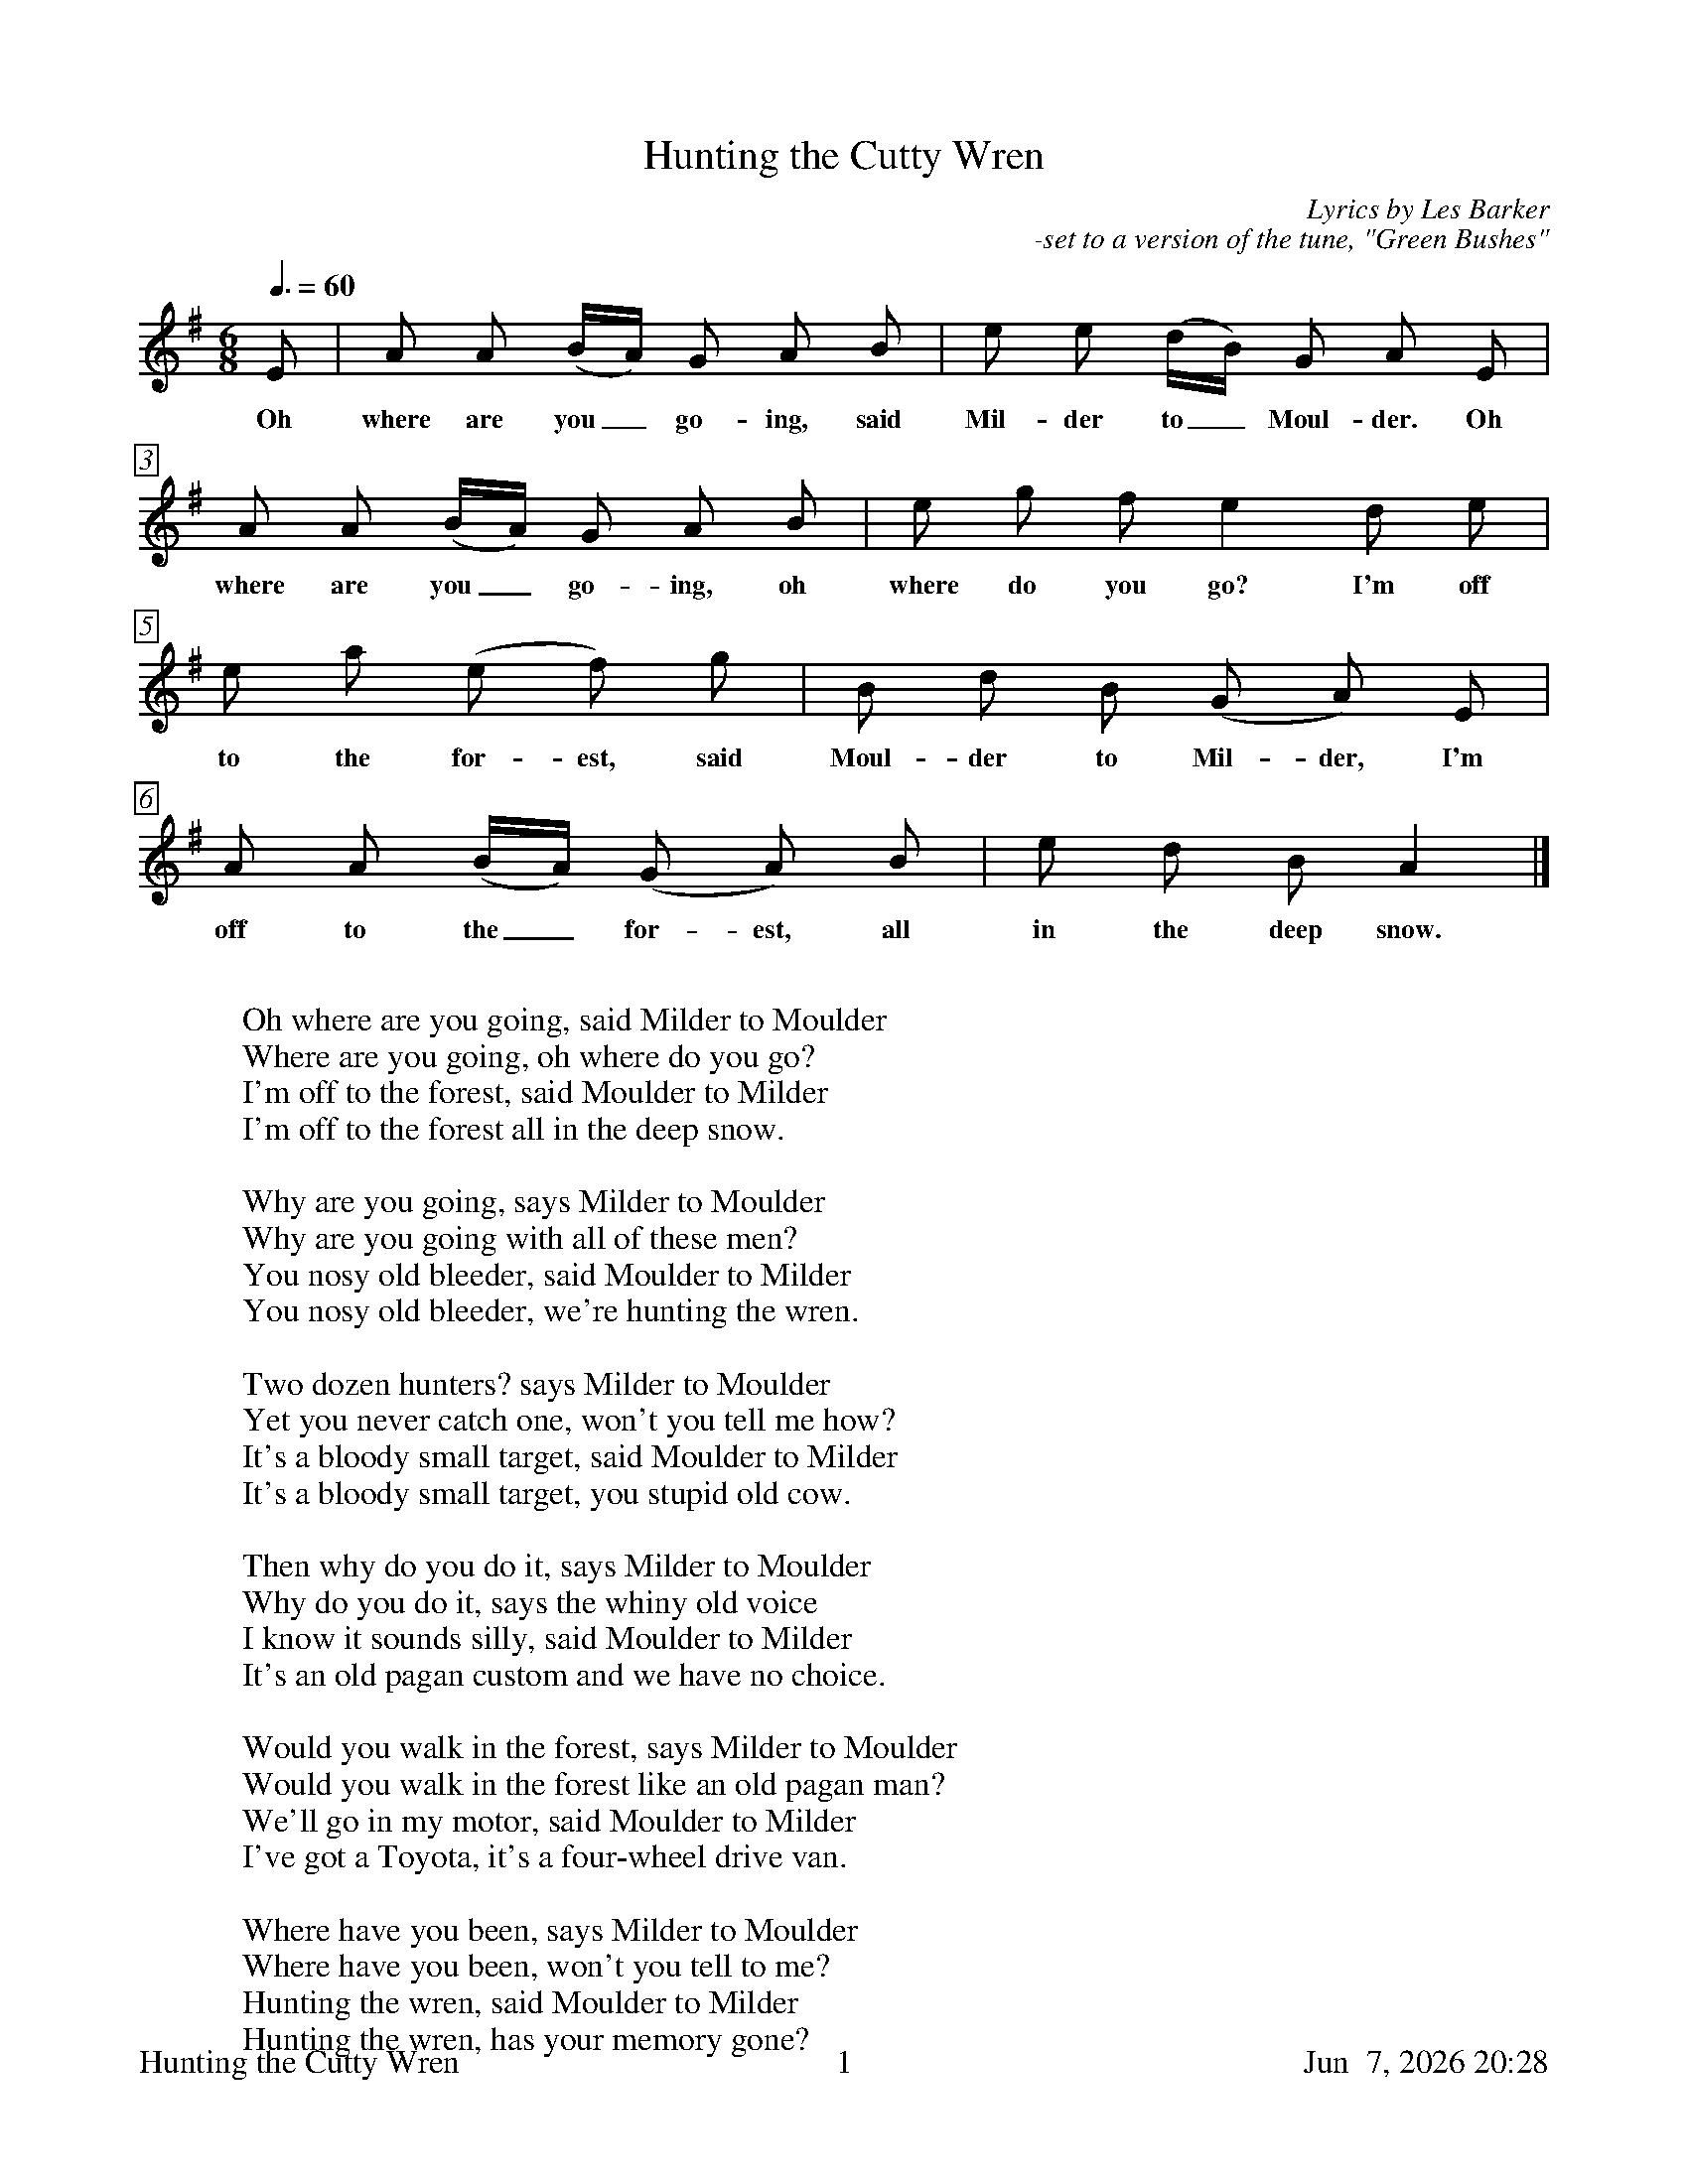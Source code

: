 %%footer	"$T	$P	$D"

X:1
T:Hunting the Cutty Wren
C:Lyrics by Les Barker
C:-set to a version of the tune, "Green Bushes"
N:notes from http://www.mysongbook.de/msb/songs/c/cutywren.html
%
%%measurebox true           % measure numbers in a box
%%measurenb 0               % measure numbers at first measure
%%barsperstaff 0            % number of measures per staff
%%gchordfont Times-Bold 14  % for chords
%
M:6/8
L:1/8
Q:3/8=60
K:A dorian
%
E | A A (B/A/) G A B | e e (d/B/) G A E | 
w: Oh where are you_ go- ing, said Mil- der to_ Moul- der. Oh
%
A A (B/A/) G A B | e g f e2 d e |
w: where are you_ go- ing, oh where do you go? I'm off 
%
e a (e f) g | B d B (G A) E | 
w: to the for- est, said Moul- der to Mil- der, I'm 
%
A A (B/A/) (G A) B | e d B A2 |] 
w: off to the_ for- est, all in the deep snow. 
%
%%vskip 0.8cm
%
W: Oh where are you going, said Milder to Moulder
W: Where are you going, oh where do you go?
W: I'm off to the forest, said Moulder to Milder
W: I'm off to the forest all in the deep snow.
W: 
W: Why are you going, says Milder to Moulder
W: Why are you going with all of these men?
W: You nosy old bleeder, said Moulder to Milder
W: You nosy old bleeder, we're hunting the wren.
W:
W: Two dozen hunters? says Milder to Moulder
W: Yet you never catch one, won't you tell me how?
W: It's a bloody small target, said Moulder to Milder
W: It's a bloody small target, you stupid old cow.
W:
W: Then why do you do it, says Milder to Moulder
W: Why do you do it, says the whiny old voice
W: I know it sounds silly, said Moulder to Milder
W: It's an old pagan custom and we have no choice.
W:
W: Would you walk in the forest, says Milder to Moulder
W: Would you walk in the forest like an old pagan man?
W: We'll go in my motor, said Moulder to Milder
W: I've got a Toyota, it's a four-wheel drive van.
W:
W: Where have you been, says Milder to Moulder
W: Where have you been, won't you tell to me?
W: Hunting the wren, said Moulder to Milder
W: Hunting the wren, has your memory gone?
W:
W: Pray have you got one, says Milder to Moulder
W: Pray have you got one please tell I'm all ears!
W: Yes, we're enraptured, says Moulder to Milder
W: It's the first one we've captured for two thousand years.
W:
W: Where did you catch it, said Milder to Moulder
W: Where did you catch it, oh pray tell to me
W: We got it at Safeway, said Moulder to Milder
W: We got it at Safeway for 55 p.
W:
W: It's not very big though, says Milder to Moulder
W: Won't need much stuffing, I don't see the sense
W: Of course it's not big though, said Moulder to Milder
W: It's one of the salient features of wrens.
W:
W: You should have got a chicken, says Milder to Moulder
W: A chicken or a turkey or maybe a joint
W: We should have got chicken? said Moulder to Milder
W: You silly old woman, you're missing the point.
W: 
W: So why hunt the wren then? says Milder to Moulder
W: Why hunt the wren then if it's such a small thing?
W: It's an old pagan custom, said Moulder to Milder
W: And hunting the sausage don't have the same ring.
W: 
W: Where are you going, says Milder to Moulder
W: Where are you going says Milder again
W: Off to the Arundales, said Moulder to Milder
W: To open a shop called Kentucky Fried Wren.

%%vskip 0.4cm
%%begintext fill
%%Tune is a version of "Green Bushes " from Sharp's book,
%%"English Folk Songs".
%%endtext
%%vskip 0.4cm
%%begintext fill
%%There is a Manx legend that during the Irish rebellion, when
%%English soldiers and Manx Fencibles were in Ireland, the
%%noise made by the wren on the end of a drum woke a sleeping
%%sentry and thus saved them from being taken unawares; this
%%was the reason for hunting the wren on St. Stephen's Day.
%%endtext
